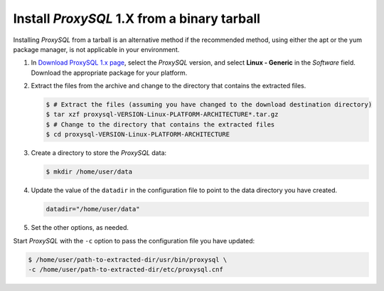 .. _tarball-v1:

Install *ProxySQL* 1.X from a binary tarball
================================================================================

Installing *ProxySQL* from a tarball is an alternative method if the recommended
method, using either the apt or the yum package manager, is not applicable in your environment.

1. In `Download ProxySQL 1.x page <https://www.percona.com/downloads/proxysql/>`__, select the *ProxySQL* version, and select **Linux - Generic** in the *Software* field. Download the appropriate package for your platform.

#. Extract the files from the archive and change to the directory that contains the extracted files.

   .. code-block:: bash
      
      $ # Extract the files (assuming you have changed to the download destination directory)
      $ tar xzf proxysql-VERSION-Linux-PLATFORM-ARCHITECTURE*.tar.gz
      $ # Change to the directory that contains the extracted files
      $ cd proxysql-VERSION-Linux-PLATFORM-ARCHITECTURE
      
#. Create a directory to store the *ProxySQL* data:

   .. code-block:: bash

      $ mkdir /home/user/data
	 
#. Update the value of the ``datadir`` in the configuration file to point
   to the data directory you have created.

   .. code-block:: text

      datadir="/home/user/data"

#. Set the other options, as needed.

Start *ProxySQL* with the ``-c`` option to pass the configuration
file you have updated:

.. code-block:: bash

   $ /home/user/path-to-extracted-dir/usr/bin/proxysql \
   -c /home/user/path-to-extracted-dir/etc/proxysql.cnf